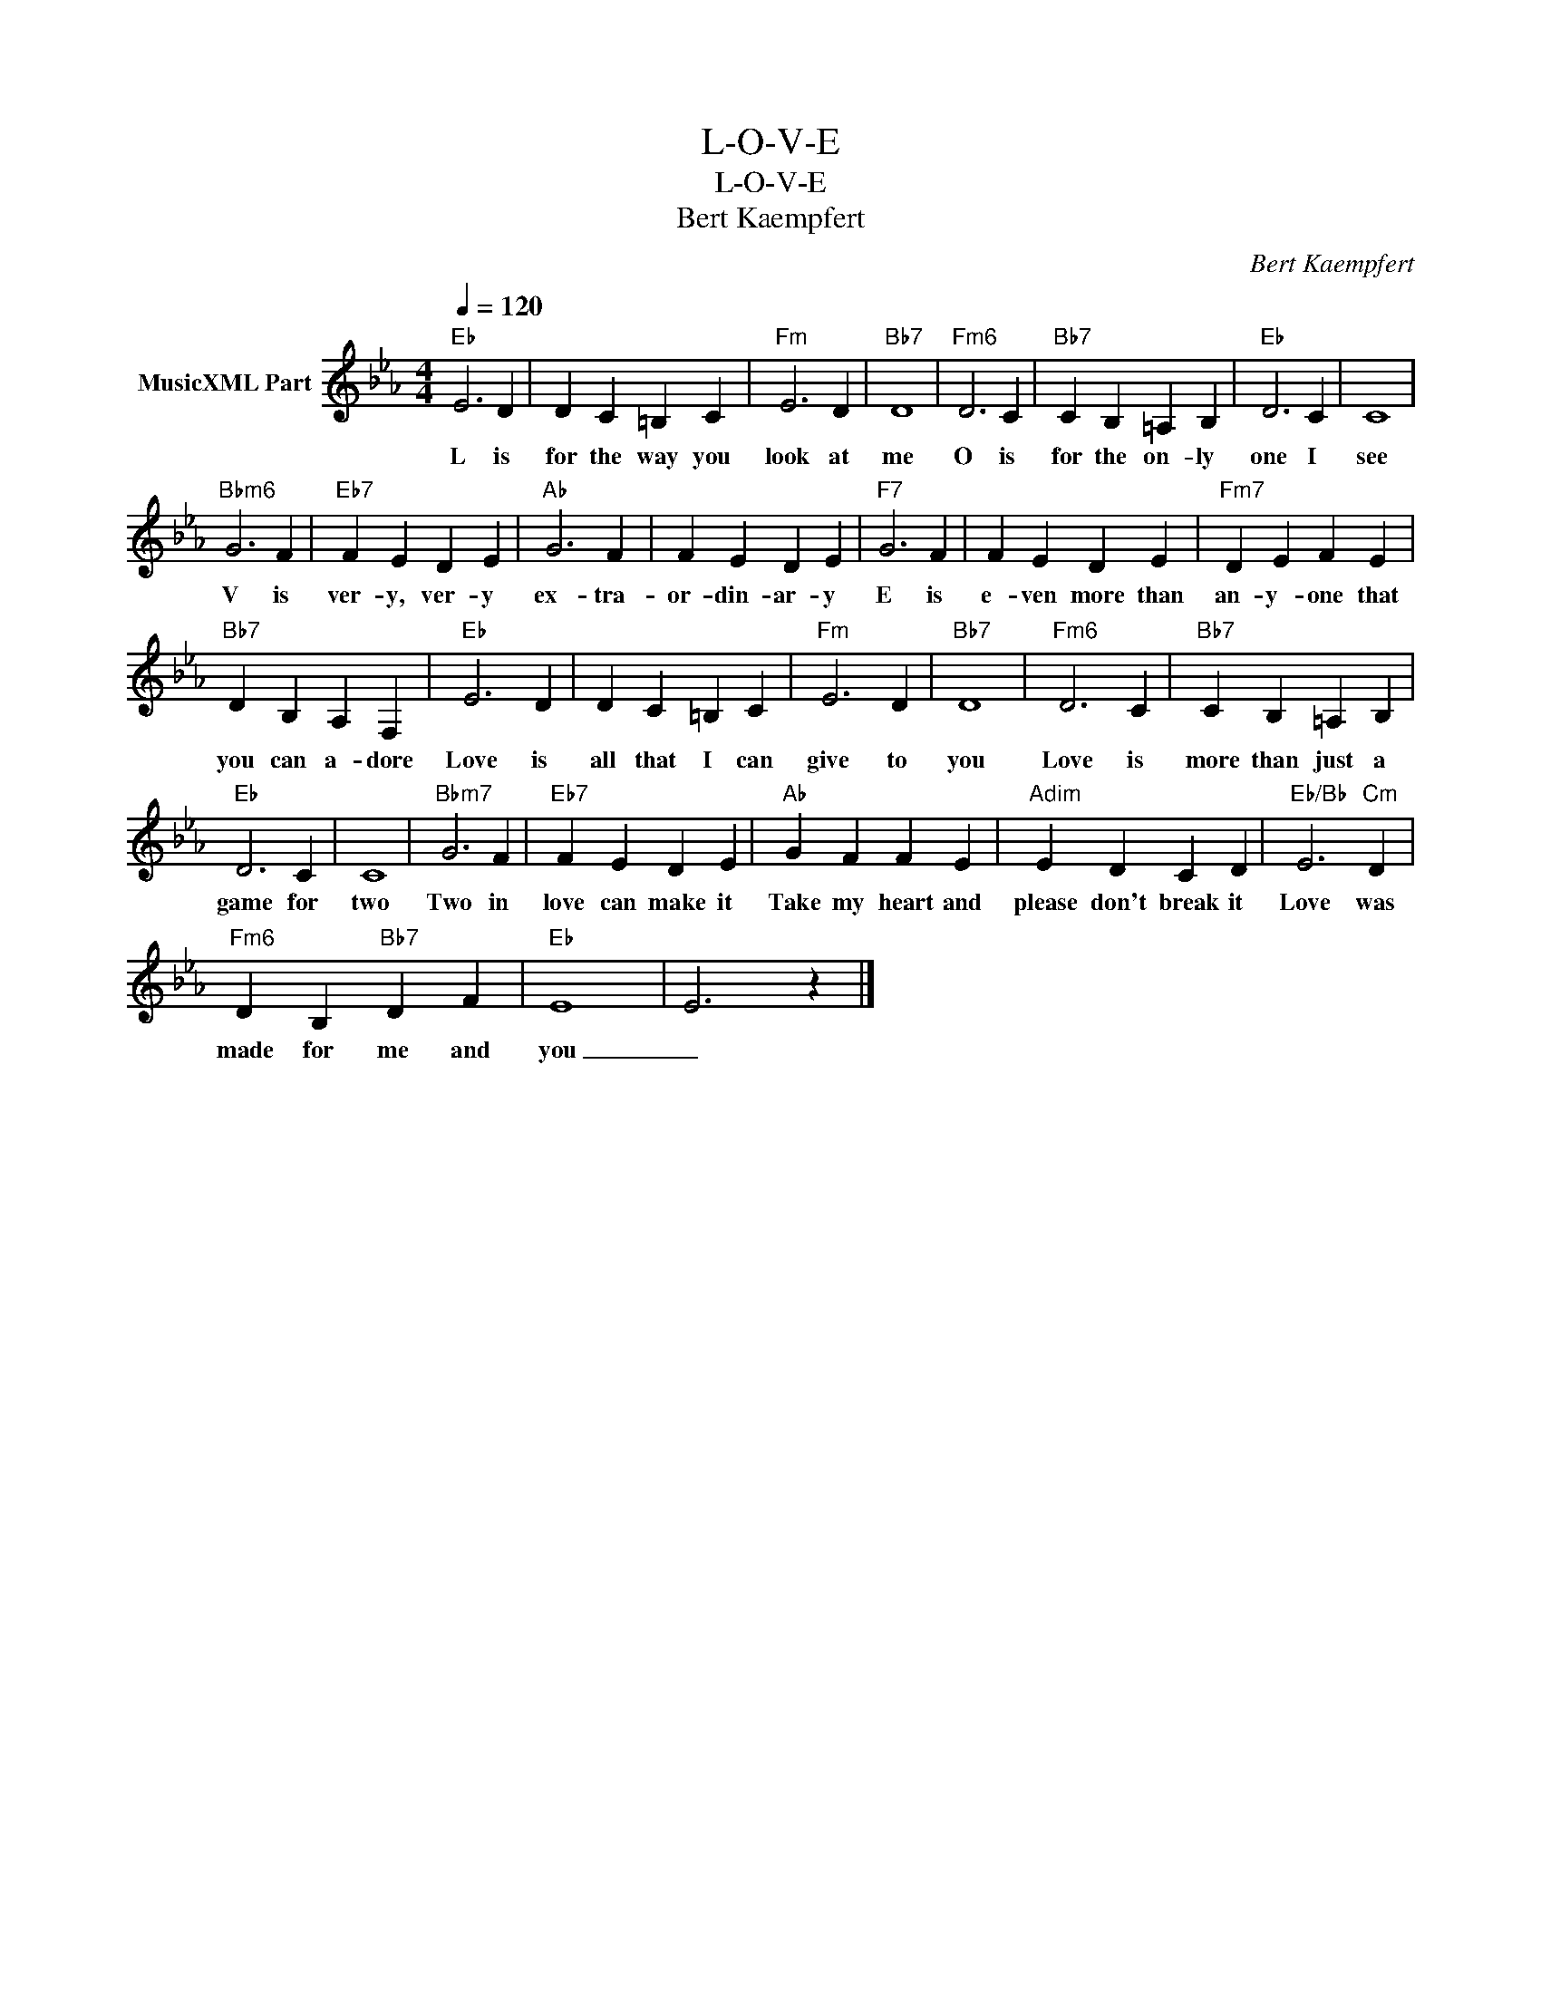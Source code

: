 X:1
T:L-O-V-E
T:L-O-V-E
T:Bert Kaempfert
C:Bert Kaempfert
Z:All Rights Reserved
L:1/4
Q:1/4=120
M:4/4
K:Eb
V:1 treble nm="MusicXML Part"
%%MIDI program 54
%%MIDI control 7 102
%%MIDI control 10 64
V:1
"Eb" E3 D | D C =B, C |"Fm" E3 D |"Bb7" D4 |"Fm6" D3 C |"Bb7" C B, =A, B, |"Eb" D3 C | C4 | %8
w: L is|for the way you|look at|me|O is|for the on- ly|one I|see|
"Bbm6" G3 F |"Eb7" F E D E |"Ab" G3 F | F E D E |"F7" G3 F | F E D E |"Fm7" D E F E | %15
w: V is|ver- y, ver- y|ex- tra-|or- din- ar- y|E is|e- ven more than|an- y- one that|
"Bb7" D B, A, F, |"Eb" E3 D | D C =B, C |"Fm" E3 D |"Bb7" D4 |"Fm6" D3 C |"Bb7" C B, =A, B, | %22
w: you can a- dore|Love is|all that I can|give to|you|Love is|more than just a|
"Eb" D3 C | C4 |"Bbm7" G3 F |"Eb7" F E D E |"Ab" G F F E |"Adim" E D C D |"Eb/Bb" E3"Cm" D | %29
w: game for|two|Two in|love can make it|Take my heart and|please don't break it|Love was|
"Fm6" D B,"Bb7" D F |"Eb" E4 | E3 z |] %32
w: made for me and|you|_|

